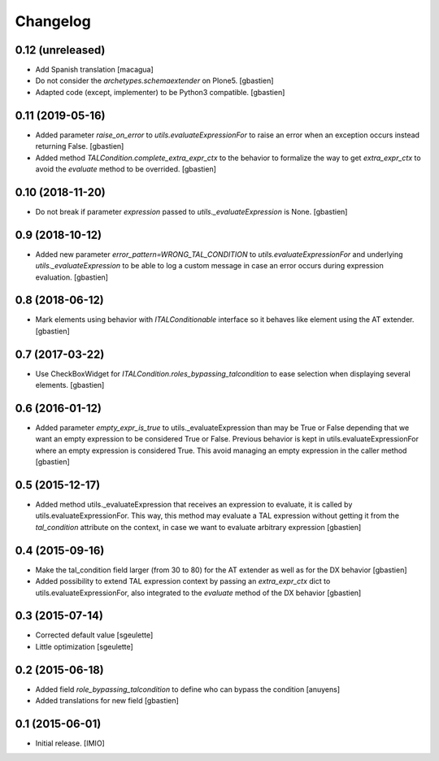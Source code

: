 Changelog
=========


0.12 (unreleased)
-----------------

- Add Spanish translation
  [macagua]
- Do not consider the `archetypes.schemaextender` on Plone5.
  [gbastien]
- Adapted code (except, implementer) to be Python3 compatible.
  [gbastien]

0.11 (2019-05-16)
-----------------

- Added parameter `raise_on_error` to `utils.evaluateExpressionFor` to raise an
  error when an exception occurs instead returning False.
  [gbastien]
- Added method `TALCondition.complete_extra_expr_ctx` to the behavior to
  formalize the way to get `extra_expr_ctx` to avoid the `evaluate` method
  to be overrided.
  [gbastien]

0.10 (2018-11-20)
-----------------

- Do not break if parameter `expression` passed to
  `utils._evaluateExpression` is None.
  [gbastien]

0.9 (2018-10-12)
----------------

- Added new parameter `error_pattern=WRONG_TAL_CONDITION` to
  `utils.evaluateExpressionFor` and underlying `utils._evaluateExpression` to
  be able to log a custom message in case an error occurs during
  expression evaluation.
  [gbastien]

0.8 (2018-06-12)
----------------

- Mark elements using behavior with `ITALConditionable` interface so it behaves
  like element using the AT extender.
  [gbastien]

0.7 (2017-03-22)
----------------

- Use CheckBoxWidget for `ITALCondition.roles_bypassing_talcondition` to ease
  selection when displaying several elements.
  [gbastien]

0.6 (2016-01-12)
----------------

- Added parameter `empty_expr_is_true` to utils._evaluateExpression than may be True
  or False depending that we want an empty expression to be considered True or False.
  Previous behavior is kept in utils.evaluateExpressionFor where an empty expression
  is considered True.  This avoid managing an empty expression in the caller method
  [gbastien]


0.5 (2015-12-17)
----------------

- Added method utils._evaluateExpression that receives an expression
  to evaluate, it is called by utils.evaluateExpressionFor.  This way, this
  method may evaluate a TAL expression without getting it from the `tal_condition`
  attribute on the context, in case we want to evaluate arbitrary expression
  [gbastien]


0.4 (2015-09-16)
----------------

- Make the tal_condition field larger (from 30 to 80) for the
  AT extender as well as for the DX behavior
  [gbastien]
- Added possibility to extend TAL expression context by passing
  an `extra_expr_ctx` dict to utils.evaluateExpressionFor, also
  integrated to the `evaluate` method of the DX behavior
  [gbastien]


0.3 (2015-07-14)
----------------

- Corrected default value
  [sgeulette]
- Little optimization
  [sgeulette]


0.2 (2015-06-18)
----------------

- Added field `role_bypassing_talcondition` to define who can bypass the condition
  [anuyens]
- Added translations for new field
  [gbastien]


0.1 (2015-06-01)
----------------

- Initial release.
  [IMIO]
